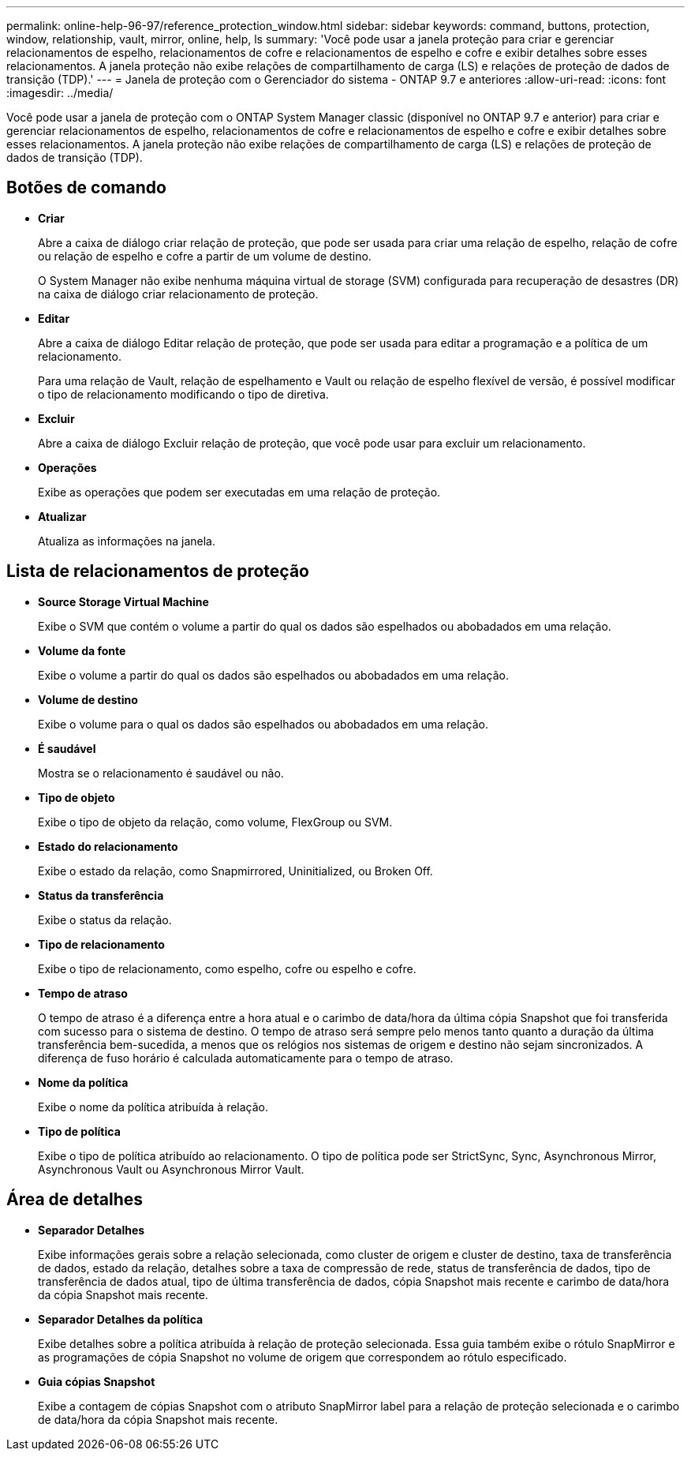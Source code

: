 ---
permalink: online-help-96-97/reference_protection_window.html 
sidebar: sidebar 
keywords: command, buttons, protection, window, relationship, vault, mirror, online, help, ls 
summary: 'Você pode usar a janela proteção para criar e gerenciar relacionamentos de espelho, relacionamentos de cofre e relacionamentos de espelho e cofre e exibir detalhes sobre esses relacionamentos. A janela proteção não exibe relações de compartilhamento de carga (LS) e relações de proteção de dados de transição (TDP).' 
---
= Janela de proteção com o Gerenciador do sistema - ONTAP 9.7 e anteriores
:allow-uri-read: 
:icons: font
:imagesdir: ../media/


[role="lead"]
Você pode usar a janela de proteção com o ONTAP System Manager classic (disponível no ONTAP 9.7 e anterior) para criar e gerenciar relacionamentos de espelho, relacionamentos de cofre e relacionamentos de espelho e cofre e exibir detalhes sobre esses relacionamentos. A janela proteção não exibe relações de compartilhamento de carga (LS) e relações de proteção de dados de transição (TDP).



== Botões de comando

* *Criar*
+
Abre a caixa de diálogo criar relação de proteção, que pode ser usada para criar uma relação de espelho, relação de cofre ou relação de espelho e cofre a partir de um volume de destino.

+
O System Manager não exibe nenhuma máquina virtual de storage (SVM) configurada para recuperação de desastres (DR) na caixa de diálogo criar relacionamento de proteção.

* *Editar*
+
Abre a caixa de diálogo Editar relação de proteção, que pode ser usada para editar a programação e a política de um relacionamento.

+
Para uma relação de Vault, relação de espelhamento e Vault ou relação de espelho flexível de versão, é possível modificar o tipo de relacionamento modificando o tipo de diretiva.

* *Excluir*
+
Abre a caixa de diálogo Excluir relação de proteção, que você pode usar para excluir um relacionamento.

* *Operações*
+
Exibe as operações que podem ser executadas em uma relação de proteção.

* *Atualizar*
+
Atualiza as informações na janela.





== Lista de relacionamentos de proteção

* *Source Storage Virtual Machine*
+
Exibe o SVM que contém o volume a partir do qual os dados são espelhados ou abobadados em uma relação.

* *Volume da fonte*
+
Exibe o volume a partir do qual os dados são espelhados ou abobadados em uma relação.

* *Volume de destino*
+
Exibe o volume para o qual os dados são espelhados ou abobadados em uma relação.

* *É saudável*
+
Mostra se o relacionamento é saudável ou não.

* *Tipo de objeto*
+
Exibe o tipo de objeto da relação, como volume, FlexGroup ou SVM.

* *Estado do relacionamento*
+
Exibe o estado da relação, como Snapmirrored, Uninitialized, ou Broken Off.

* *Status da transferência*
+
Exibe o status da relação.

* *Tipo de relacionamento*
+
Exibe o tipo de relacionamento, como espelho, cofre ou espelho e cofre.

* *Tempo de atraso*
+
O tempo de atraso é a diferença entre a hora atual e o carimbo de data/hora da última cópia Snapshot que foi transferida com sucesso para o sistema de destino. O tempo de atraso será sempre pelo menos tanto quanto a duração da última transferência bem-sucedida, a menos que os relógios nos sistemas de origem e destino não sejam sincronizados. A diferença de fuso horário é calculada automaticamente para o tempo de atraso.

* *Nome da política*
+
Exibe o nome da política atribuída à relação.

* *Tipo de política*
+
Exibe o tipo de política atribuído ao relacionamento. O tipo de política pode ser StrictSync, Sync, Asynchronous Mirror, Asynchronous Vault ou Asynchronous Mirror Vault.





== Área de detalhes

* *Separador Detalhes*
+
Exibe informações gerais sobre a relação selecionada, como cluster de origem e cluster de destino, taxa de transferência de dados, estado da relação, detalhes sobre a taxa de compressão de rede, status de transferência de dados, tipo de transferência de dados atual, tipo de última transferência de dados, cópia Snapshot mais recente e carimbo de data/hora da cópia Snapshot mais recente.

* *Separador Detalhes da política*
+
Exibe detalhes sobre a política atribuída à relação de proteção selecionada. Essa guia também exibe o rótulo SnapMirror e as programações de cópia Snapshot no volume de origem que correspondem ao rótulo especificado.

* *Guia cópias Snapshot*
+
Exibe a contagem de cópias Snapshot com o atributo SnapMirror label para a relação de proteção selecionada e o carimbo de data/hora da cópia Snapshot mais recente.


